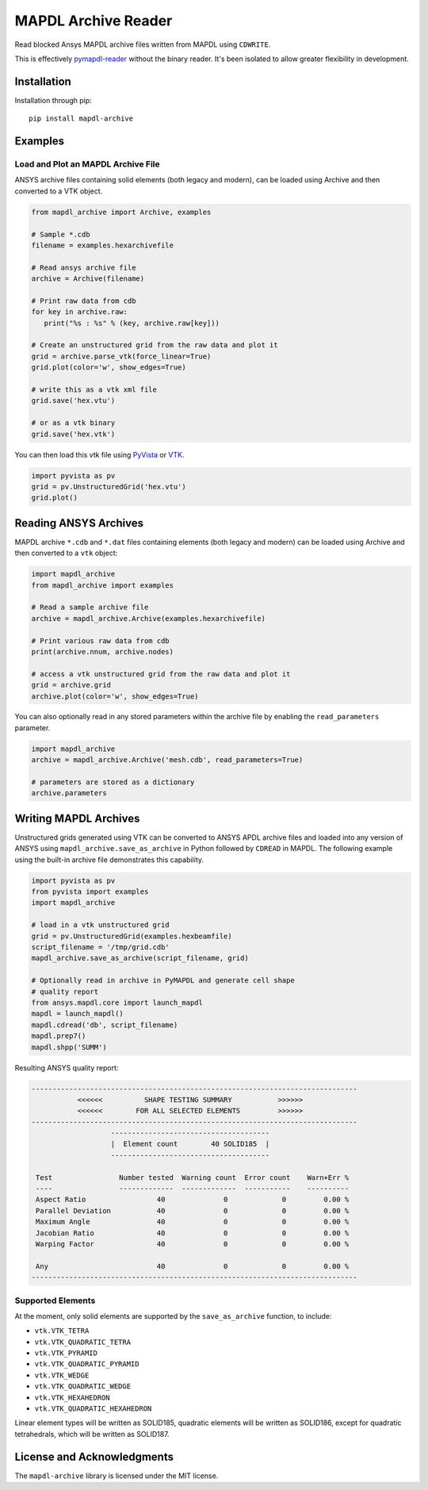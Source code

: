 ====================
MAPDL Archive Reader
====================
|pypi| |GH-CI| |MIT| |black|

.. |pypi| image:: https://img.shields.io/pypi/v/mapdl-archive.svg?logo=python&logoColor=white
   :target: https://pypi.org/project/mapdl-archive/

.. |GH-CI| image:: https://github.com/akaszynski/mapdl-archive/actions/workflows/testing-and-deployment.yml/badge.svg
   :target: https://github.com/akaszynski/mapdl-archive/actions/workflows/testing-and-deployment.yml

.. |MIT| image:: https://img.shields.io/badge/License-MIT-yellow.svg
   :target: https://opensource.org/licenses/MIT

.. |black| image:: https://img.shields.io/badge/code%20style-black-000000.svg?style=flat
  :target: https://github.com/psf/black
  :alt: black

Read blocked Ansys MAPDL archive files written from MAPDL using ``CDWRITE``.

This is effectively `pymapdl-reader <https://github.com/ansys/pymapdl-reader>`_ without the binary reader. It's been isolated to allow greater flexibility in development.

Installation
------------
Installation through pip::

   pip install mapdl-archive


Examples
--------

Load and Plot an MAPDL Archive File
~~~~~~~~~~~~~~~~~~~~~~~~~~~~~~~~~~~
ANSYS archive files containing solid elements (both legacy and
modern), can be loaded using Archive and then converted to a VTK
object.

.. code:: python

    from mapdl_archive import Archive, examples
    
    # Sample *.cdb
    filename = examples.hexarchivefile
    
    # Read ansys archive file
    archive = Archive(filename)
    
    # Print raw data from cdb
    for key in archive.raw:
       print("%s : %s" % (key, archive.raw[key]))
    
    # Create an unstructured grid from the raw data and plot it
    grid = archive.parse_vtk(force_linear=True)
    grid.plot(color='w', show_edges=True)
    
    # write this as a vtk xml file 
    grid.save('hex.vtu')

    # or as a vtk binary
    grid.save('hex.vtk')


.. figure:: https://github.com/akaszynski/mapdl-archive/blob/main/doc/hexbeam_small.png
   :alt: Hexahedral beam

You can then load this vtk file using `PyVista
<https://docs.pyvista.org/version/stable/>`_ or `VTK <https://vtk.org/>`_.
    
.. code:: python

    import pyvista as pv
    grid = pv.UnstructuredGrid('hex.vtu')
    grid.plot()


Reading ANSYS Archives
----------------------
MAPDL archive ``*.cdb`` and ``*.dat`` files containing elements (both
legacy and modern) can be loaded using Archive and then converted to a
``vtk`` object:

.. code:: python

    import mapdl_archive
    from mapdl_archive import examples

    # Read a sample archive file
    archive = mapdl_archive.Archive(examples.hexarchivefile)

    # Print various raw data from cdb
    print(archive.nnum, archive.nodes)

    # access a vtk unstructured grid from the raw data and plot it
    grid = archive.grid
    archive.plot(color='w', show_edges=True)


You can also optionally read in any stored parameters within the
archive file by enabling the ``read_parameters`` parameter.

.. code:: python

    import mapdl_archive
    archive = mapdl_archive.Archive('mesh.cdb', read_parameters=True)

    # parameters are stored as a dictionary
    archive.parameters


Writing MAPDL Archives
----------------------
Unstructured grids generated using VTK can be converted to ANSYS APDL archive
files and loaded into any version of ANSYS using
``mapdl_archive.save_as_archive`` in Python followed by ``CDREAD`` in MAPDL.
The following example using the built-in archive file demonstrates this
capability.

.. code:: python

    import pyvista as pv
    from pyvista import examples
    import mapdl_archive

    # load in a vtk unstructured grid
    grid = pv.UnstructuredGrid(examples.hexbeamfile)
    script_filename = '/tmp/grid.cdb'
    mapdl_archive.save_as_archive(script_filename, grid)

    # Optionally read in archive in PyMAPDL and generate cell shape
    # quality report
    from ansys.mapdl.core import launch_mapdl
    mapdl = launch_mapdl()
    mapdl.cdread('db', script_filename)
    mapdl.prep7()
    mapdl.shpp('SUMM')

Resulting ANSYS quality report:

.. code::

    ------------------------------------------------------------------------------
               <<<<<<          SHAPE TESTING SUMMARY           >>>>>>
               <<<<<<        FOR ALL SELECTED ELEMENTS         >>>>>>
    ------------------------------------------------------------------------------
                       --------------------------------------
                       |  Element count        40 SOLID185  |
                       --------------------------------------
   
     Test                Number tested  Warning count  Error count    Warn+Err %
     ----                -------------  -------------  -----------    ----------
     Aspect Ratio                 40              0             0         0.00 %
     Parallel Deviation           40              0             0         0.00 %
     Maximum Angle                40              0             0         0.00 %
     Jacobian Ratio               40              0             0         0.00 %
     Warping Factor               40              0             0         0.00 %
   
     Any                          40              0             0         0.00 %
    ------------------------------------------------------------------------------


Supported Elements
~~~~~~~~~~~~~~~~~~
At the moment, only solid elements are supported by the
``save_as_archive`` function, to include:

- ``vtk.VTK_TETRA``
- ``vtk.VTK_QUADRATIC_TETRA``
- ``vtk.VTK_PYRAMID``
- ``vtk.VTK_QUADRATIC_PYRAMID``
- ``vtk.VTK_WEDGE``
- ``vtk.VTK_QUADRATIC_WEDGE``
- ``vtk.VTK_HEXAHEDRON``
- ``vtk.VTK_QUADRATIC_HEXAHEDRON``

Linear element types will be written as SOLID185, quadratic elements
will be written as SOLID186, except for quadratic tetrahedrals, which
will be written as SOLID187.


License and Acknowledgments
---------------------------
The ``mapdl-archive`` library is licensed under the MIT license.
